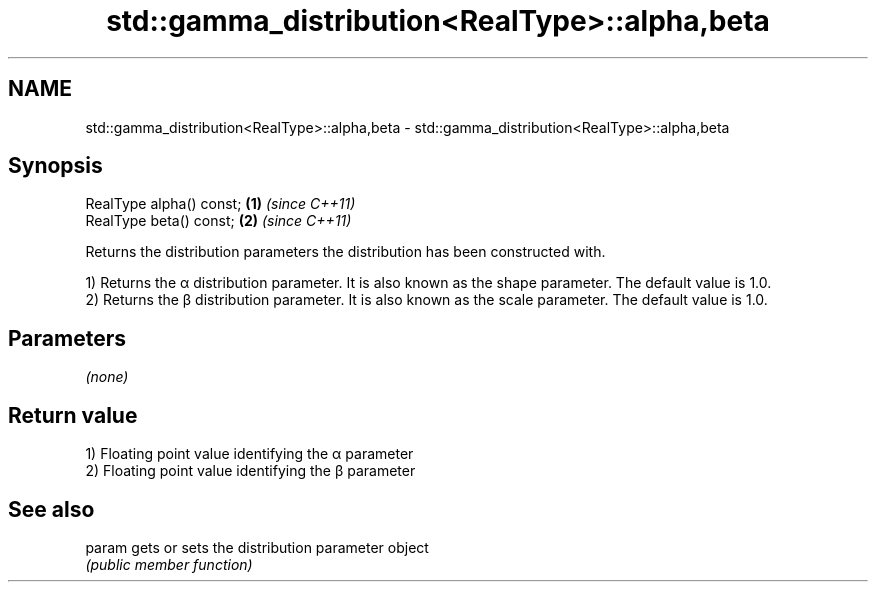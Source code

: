 .TH std::gamma_distribution<RealType>::alpha,beta 3 "2020.03.24" "http://cppreference.com" "C++ Standard Libary"
.SH NAME
std::gamma_distribution<RealType>::alpha,beta \- std::gamma_distribution<RealType>::alpha,beta

.SH Synopsis
   RealType alpha() const; \fB(1)\fP \fI(since C++11)\fP
   RealType beta() const;  \fB(2)\fP \fI(since C++11)\fP

   Returns the distribution parameters the distribution has been constructed with.

   1) Returns the α distribution parameter. It is also known as the shape parameter. The default value is 1.0.
   2) Returns the β distribution parameter. It is also known as the scale parameter. The default value is 1.0.

.SH Parameters

   \fI(none)\fP

.SH Return value

   1) Floating point value identifying the α parameter
   2) Floating point value identifying the β parameter

.SH See also

   param gets or sets the distribution parameter object
         \fI(public member function)\fP

